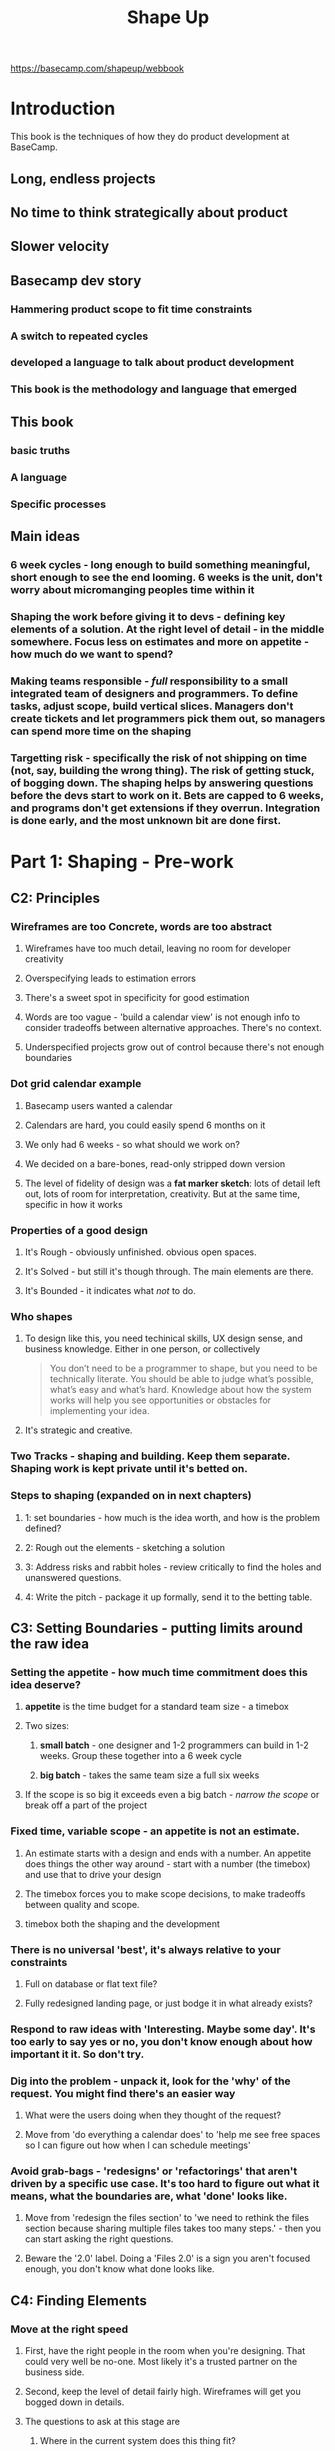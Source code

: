 #+TITLE: Shape Up
https://basecamp.com/shapeup/webbook
* Introduction
This book is the techniques of how they do product development at BaseCamp.
** Long, endless projects
** No time to think strategically about product
** Slower velocity
** Basecamp dev story
*** Hammering product scope to fit time constraints
*** A switch to repeated cycles
*** developed a language to talk about product development 
*** This book is the methodology and language that emerged
** This book
*** basic truths
*** A language
*** Specific processes
** Main ideas
*** 6 week cycles - long enough to build something meaningful, short enough to see the end looming. 6 weeks is the unit, don't worry about micromanging peoples time within it
*** Shaping the work before giving it to devs - defining key elements of a solution. At the right level of detail - in the middle somewhere. Focus less on estimates and more on appetite - how much do we want to spend? 
*** Making teams responsible - /full/ responsibility to a small integrated team of designers and programmers. To define tasks, adjust scope, build vertical slices. Managers don't create tickets and let programmers pick them out, so managers can spend more time on the shaping
*** Targetting risk - specifically the risk of not shipping on time (not, say, building the wrong thing). The risk of getting stuck, of bogging down. The shaping helps by answering questions before the devs start to work on it. Bets are capped to 6 weeks, and programs don't get extensions if they overrun. Integration is done early, and the most unknown bit are done first.
* Part 1: Shaping - Pre-work
** C2: Principles
*** Wireframes are too Concrete, words are too abstract
**** Wireframes have too much detail, leaving no room for developer creativity
**** Overspecifying leads to estimation errors
**** There's a sweet spot in specificity for good estimation
**** Words are too vague - 'build a calendar view' is not enough info to consider tradeoffs between alternative approaches. There's no context.
**** Underspecified projects grow out of control because there's not enough boundaries
*** Dot grid calendar example
**** Basecamp users wanted a calendar
**** Calendars are hard, you could easily spend 6 months on it
**** We only had 6 weeks - so what should we work on?
**** We decided on a bare-bones, read-only stripped down version
**** The level of fidelity of design was a *fat marker sketch*: lots of detail left out, lots of room for interpretation, creativity. But at the same time, specific in how it works
[[./calendar_sketch_fat_marker.png]]
[[./calendar_result.png]]
*** Properties of a good design
**** It's Rough - obviously unfinished. obvious open spaces. 
**** It's Solved - but still it's though through. The main elements are there.
**** It's Bounded - it indicates what /not/ to do.
*** Who shapes
**** To design like this, you need techinical skills, UX design sense, and business knowledge. Either in one person, or collectively
#+begin_quote
You don’t need to be a programmer to shape, but you need to be technically literate. You should be able to judge what’s possible, what’s easy and what’s hard. Knowledge about how the system works will help you see opportunities or obstacles for implementing your idea.
#+end_quote
**** It's strategic and creative.
*** Two Tracks - shaping and building. Keep them separate. Shaping work is kept private until it's betted on.
*** Steps to shaping (expanded on in next chapters)
**** 1: set boundaries - how much is the idea worth, and how is the problem defined?
**** 2: Rough out the elements - sketching a solution
**** 3: Address risks and rabbit holes - review critically to find the holes and unanswered questions. 
**** 4: Write the pitch - package it up formally, send it to the betting table.
** C3: Setting Boundaries - putting limits around the raw idea
*** Setting the appetite - how much time commitment does this idea deserve?
**** *appetite* is the time budget for a standard team size - a timebox
**** Two sizes:
***** *small batch* - one designer and 1-2 programmers can build in 1-2 weeks. Group these together into a 6 week cycle
***** *big batch* - takes the same team size a full six weeks
**** If the scope is so big it exceeds even a big batch - /narrow the scope/ or break off a part of the project
*** Fixed time, variable scope - an appetite is not an estimate.
**** An estimate starts with a design and ends with a number. An appetite does things the other way around - start with a number (the timebox) and use that to drive your design
**** The timebox forces you to make scope decisions, to make tradeoffs between quality and scope.
**** timebox both the shaping and the development
*** There is no universal 'best', it's always relative to your constraints
**** Full on database or flat text file?
**** Fully redesigned landing page, or just bodge it in what already exists?
*** Respond to raw ideas with 'Interesting. Maybe some day'. It's too early to say yes or no, you don't know enough about how important it it. So don't try.
*** Dig into the problem - unpack it, look for the 'why' of the request. You might find there's an easier way
**** What were the users doing when they thought of the request?
**** Move from 'do everything a calendar does' to 'help me see free spaces so I can figure out how when I can schedule meetings'
*** Avoid grab-bags - 'redesigns' or 'refactorings' that aren't driven by a specific use case. It's too hard to figure out what it means, what the boundaries are, what 'done' looks like.
**** Move from 'redesign the files section' to 'we need to rethink the files section because sharing multiple files takes too many steps.' - then you can start asking the right questions. 
**** Beware the '2.0' label. Doing a 'Files 2.0' is a sign you aren't focused enough, you don't know what done looks like.
** C4: Finding Elements
*** Move at the right speed
**** First, have the right people in the room when you're designing. That could very well be no-one. Most likely it's a trusted partner on the business side.
**** Second, keep the level of detail fairly high. Wireframes will get you bogged down in details.
**** The questions to ask at this stage are
***** Where in the current system does this thing fit?
***** How do you get to it?
***** What are the key components/interactions?
***** Where does it take you?
**** Breadboarding and fat-marker sketches are the prototyping techniques to use
*** breadboarding
**** All the components and wiring of a real device, but no industrial design
**** You might include an indicator light - but you won't think about what material the chassis is.
**** You can discuss the the components and connections of the interface without specifying the visual design
***** Places: screens, dialog boxes, menus
***** Affordances: buttons and fields
***** Connections: what places you can move to from a place
**** Use words and arrows, not pictures
[[./breadboard.png]]
*** fat-marker sketches for communicating visuals
**** the fat pen prevents you from adding detail
[[./fat_marker2.png]]
*** elements are the output
*** leave room for designers - you never want to have to say to a dev 'I know I drew it like this, but ignore that'
*** not deliverable yet - this is still 'private' work at this stage, not shareable
*** no conveyor belt - YOU ARE NOT COMMITED YET
** C5: Risks and Rabbit Holes
*** The goal is to anticipate and mitigate major implementation issues that might arise
*** You present your design with the assumption that the devs will be able to figure out implementations that fulfil your design and can be coded within the 6 weeks.
**** Delaying issues - implementations that end up taking longer than you anticipated, that eat up chunks of your 6 weeks
**** Stopping issues - problems that don't have a viable solution within the 6 weeks, leading to the project being abandoned pending a major rethink
*** You are trying to eliminate /fat-tail unknowns/ - things that could end up extending the time-to-ship for multiples of what you thought
[[./fat_tails.jpg]]
*** look for rabbit holes - technical assumptions you've made that aren't fair 
**** walk through a use-case in slow motion
**** question the viability of each step:
***** does this require new techinical work that we haven't done before?
***** Are we making assumptions about how the parts fit together?
***** Are we assuming a technical implementation exists that we couldn't come up with ourselves?
***** Is there a hard decision we should settle in advance so it doesn't trip up the team?
*** A lot of this has to do with prior experience and technical knowledge. You need to have it
*** case-study: patching a hole
**** You're writing a to-do application, with a basic screen showing all of the users to-dos.
**** to-dos can be grouped by the user
**** How do you display completed items? Should they be rendered at the bottom of the group? or at the bottom of the page, repeating the grouping?
**** This is the kind of decision that, if left to a developer, they could waste a lot of cycles on coming up with different experiments.
**** Your aim as a shaper is not so much to come up with the best solution, but to come up with something basic that eliminates tail risk. Something that is bounded.
#+begin_quote
As shapers, we’re thinking less about the ultimate design and more about basic quality and risk. With the compromised concept we get to keep all the elements that made the project worth doing—the groups of incomplete items—and we get to cut off a big tail of risk.
#+end_quote

*** declare out of bounds - when you work on a feature and see that by generalising you can apply it elsewhere, be ruthless about declaring everything that is not what you are working on to be out pf bounds
*** cut back - when you design, you will get over-excited and put in things that are nice-to-haves. Get rid of them, don't mention it to the devs as a nice-to-have
*** where you are unsure of whether there is a good implementation of something you want, talk to techinical experts. But be clear that this is just an idea, not something that's coming down the pipe yet.
#+begin_quote
The mood is friendly-conspiratorial: “Here’s something I’m thinking about… but I’m not ready to show anybody yet… what do you think?”
#+end_quote
**** do NOT ask 'Is this possible?'. It's always possible at some cost. Ask 'is this possible in 6-weeks'
**** Emphasise you're looking for risks that could blow up the project. You're hunting for time bombs.
**** Do it on a whiteboard, don't do a presentation. This emphasises that the clay is still wet. 
**** Stick to what you're already done and ask for feedback, don't ask for proposals on what you haven't done yet.
** C6: Writing the Pitch - put it in a form that other people can understand, digest, respond to, and present it.
The purpose is to present a good potential bet.
*** Ingredient 1: the Problem - the raw idea, the use case
Going straight to solution is dangerous.

The best problem definition is a single story that shows why the status quo doesn't work.
*** Ingredient 2: Appetite - how much time to spend on it, how that constrains the solution
We need to be able to do it in 6 weeks (or 2 weeks)
*** Ingredient 3: Solution - the core elements we came up with
**** follow on for the sketches. A bit more concreteness that the fat-marker sketches, but still high level. Still not wireframes
**** Take the current UI and draw on it.
**** Annotated fat marker sketches on an iPad, with different color for annotation.
*** Ingredient 4: Rabbit holes - call outs 
*** Ingredient 5: No Gos - explicit things we're not doing here
*** Exmaples
[[./pitch_ex_1.png]]
**** 2 screenshots for the problem, fat-markers for the solution
*** Ready to present - send it to people ahead of time to keep time at the betting table short
* Part 2: Betting - How to choose amoung pitched projects
** C7: Bets not Backlogs
*** No backlogs - a big weight we don't need to carry, big waste of time
*** A few potential bets - a *betting table* where people decide what to do for the next 6 weeks
Look at new pitches, or old pitches that weren't picked up that someone wants to re-pitch.
*** Decentralized lists
There's no centralized pitchbook. If someone wants to track something, they can remember it and bring it to the next pitch meeting. If they forget or can't be bothered, it clearly wasn't that great. 
*** Important ideas come back
** C8: The Betting Table
** C9: Place your Bets
* Part 3: Building
** C10: Hand over Responsibility
** C11: Get One Piece Done 
** C12: Map the Scopes
** C13: Slow Progress
** C14: Decide when to Stop
** C15: Move On
* Conclusion - key concepts
** shaped over unshaped work
** Appetites over estimates
** pre-build Designs at the right abstractions level
** Breadboards and fat-marker sketches
** Capping downside / circuit breaker
** Cycle length
** Cool-down
** Breaking projects into scopes
** Downhill and uphill work
** Comminicating about unknowns
** Scope-hammering
